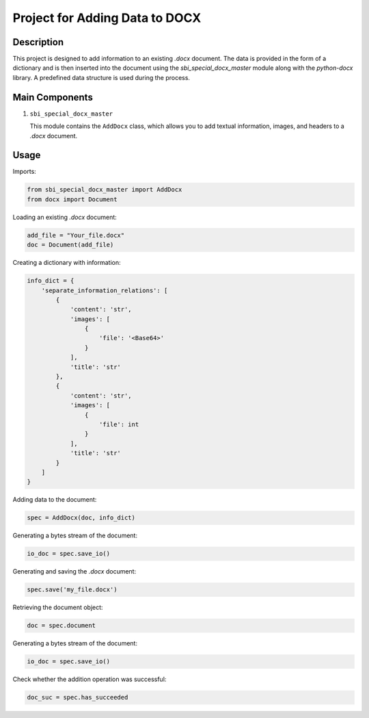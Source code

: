 Project for Adding Data to DOCX
=================================

Description
-----------

This project is designed to add information to an existing `.docx` document. The data is provided in the form of a dictionary and is then inserted into the document using the `sbi_special_docx_master` module along with the `python-docx` library. A predefined data structure is used during the process.

Main Components
---------------

1. ``sbi_special_docx_master``

   This module contains the ``AddDocx`` class, which allows you to add textual information, images, and headers to a `.docx` document.

Usage
-----

Imports:

.. code-block:: python

   from sbi_special_docx_master import AddDocx
   from docx import Document

Loading an existing `.docx` document:

.. code-block:: python

   add_file = "Your_file.docx"
   doc = Document(add_file)

Creating a dictionary with information:

.. code-block:: python

   info_dict = {
       'separate_information_relations': [
           {
               'content': 'str',
               'images': [
                   {
                       'file': '<Base64>'
                   }
               ],
               'title': 'str'
           },
           {
               'content': 'str',
               'images': [
                   {
                       'file': int
                   }
               ],
               'title': 'str'
           }
       ]
   }

Adding data to the document:

.. code-block:: python

   spec = AddDocx(doc, info_dict)

Generating a bytes stream of the document:

.. code-block:: python

    io_doc = spec.save_io()

Generating and saving the `.docx` document:

.. code-block:: python

   spec.save('my_file.docx')

Retrieving the document object:

.. code-block:: python

    doc = spec.document

Generating a bytes stream of the document:

.. code-block:: python

    io_doc = spec.save_io()


Check whether the addition operation was successful:

.. code-block:: python

    doc_suc = spec.has_succeeded

